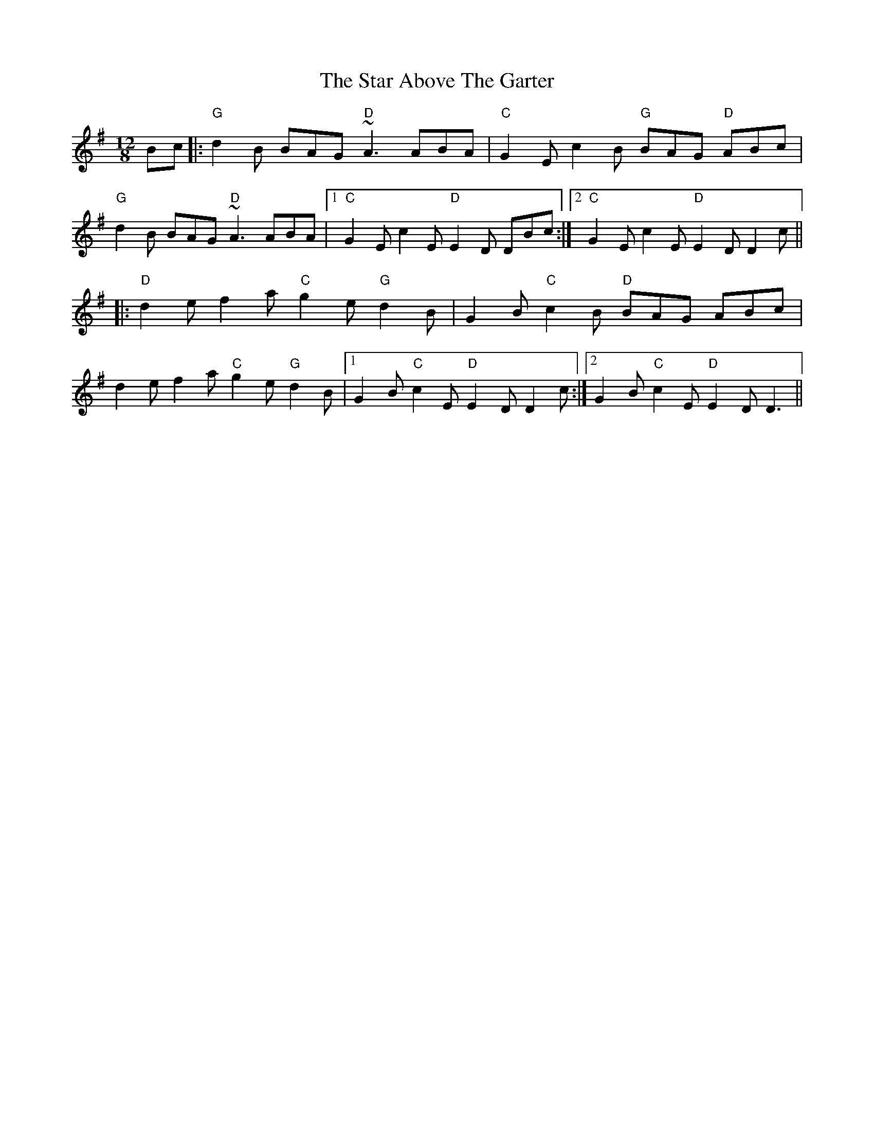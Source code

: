 X: 38379
T: Star Above The Garter, The
R: slide
M: 12/8
K: Gmajor
Bc|:"G"d2B BAG "D"~A3 ABA|"C"G2E c2B "G"BAG "D"ABc|
"G"d2B BAG "D"~A3 ABA|1 "C"G2E c2E "D"E2D DBc:|2 "C"G2E c2E "D"E2D D2c||
|:"D"d2e f2a "C"g2e "G"d2B|G2B "C"c2B "D"BAG ABc|
d2e f2a "C"g2e "G"d2B|1 G2B "C"c2E "D"E2D D2c:|2 G2B "C"c2E "D"E2D D3||

